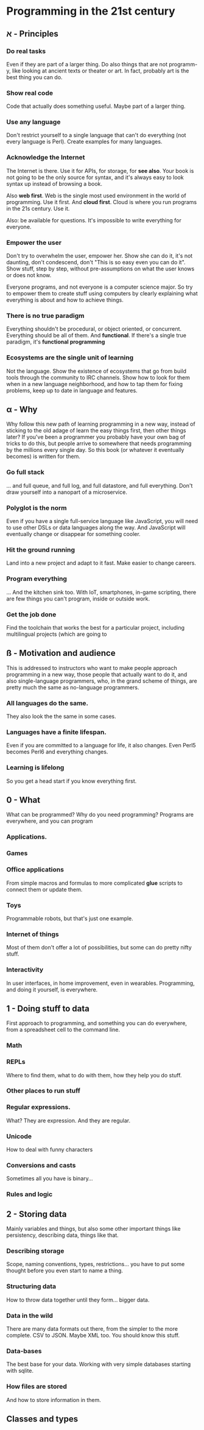 * Programming in the 21st century
** א - Principles
*** Do *real* tasks

Even if they are part of a larger thing. Do also things that are not
programm-y, like looking at ancient texts or theater or art. In fact,
probably art is the best thing you can do. 

*** Show *real* code

Code that actually does something useful. Maybe part of a larger thing.

*** Use *any* language

Don't restrict yourself to a single language that can't do everything
(not every language is Perl). Create examples for many languages.  

*** Acknowledge the Internet

The Internet is there. Use it for APIs, for storage, for *see
also*. Your book is not going to be the only source for syntax, and
it's always easy to look syntax up instead of browsing a book. 

Also *web first*. Web is the single most used environment in the world
of programming. Use it first. And *cloud first*. Cloud is where you
run programs in the 21s century. Use it.

Also: be available for questions. It's impossible to write everything
for everyone.

*** Empower the user

Don't try to overwhelm the user, empower her. Show she can do it, it's
not daunting, don't condescend, don't "This is so easy even you can do
it". Show stuff, step by step, without pre-assumptions on what the
user knows or does not know.

Everyone programs, and not everyone is a computer science major. So
try to empower them to create stuff using computers by clearly
explaining what everything is about and how to achieve things. 

*** There is no true paradigm

Everything shouldn't be procedural, or object oriented, or
concurrent. Everything should be all of them. And *functional*. If
there's a single true paradigm, it's *functional programming* 

*** Ecosystems are the single unit of learning

Not the language. Show the existence of ecosystems that go from build
tools through the community to IRC channels. Show how to look for them
when in a new language neighborhood, and how to tap them for fixing
problems, keep up to date in language and features. 
** α - Why

Why follow this new path of learning programming in a new way, instead
of sticking to the old adage of learn the easy things first, then
other things later? If you've been a programmer you probably have your
own bag of tricks to do this, but people arrive to somewhere that
needs programming by the millions every single day. So this book (or
whatever it eventually becomes) is written for them. 

*** Go full stack

... and full queue, and full log, and full datastore, and full
everything. Don't draw yourself into a nanopart of a microservice. 

*** Polyglot is the norm

Even if you have a single full-service language like JavaScript, you
will need to use other DSLs or data languages along the way. And
JavaScript will eventually change or disappear for something cooler.

*** Hit the ground running

Land into a new project and adapt to it fast. Make easier to change
careers.

*** Program everything

... And the kitchen sink too. With IoT, smartphones, in-game
scripting, there are few things you can't program, inside or outside
work. 

*** Get the job done

Find the toolchain that works the best for a particular project,
including multilingual projects (which are going to 

** ß - Motivation and audience

This is addressed to instructors who want to make people approach
programming in a new way, those people that actually want to do it,
and also single-language programmers, who, in the grand scheme of
things, are pretty much the same as no-language programmers. 

*** All languages do the same.

They also look the the same in some cases.

*** Languages have a finite lifespan.

Even if you are committed to a language for life, it also
changes. Even Perl5 becomes Perl6 and everything changes.

*** Learning is lifelong

So you get a head start if you know everything first.



** 0 - What

What can be programmed? Why do you need programming? Programs are
everywhere, and you can program

*** Applications.
*** Games
*** Office applications

From simple macros and formulas to more complicated *glue* scripts to
connect them or update them.

*** Toys

Programmable robots, but that's just one example.

*** Internet of things

Most of them don't offer a lot of possibilities, but some can do
pretty nifty stuff.

*** Interactivity

In user interfaces, in home improvement, even in
wearables. Programming, and doing it yourself, is everywhere. 

** 1 - Doing stuff to data

First approach to programming, and something you can do everywhere,
from a spreadsheet cell to the command line. 

*** Math

*** REPLs

Where to find them, what to do with them, how they help you do stuff.

*** Other places to run stuff

*** Regular expressions.

What? They are expression. And they are regular.

*** Unicode

How to deal with funny characters

*** Conversions and casts

Sometimes all you have is binary... 
*** Rules and logic
** 2 - Storing data

Mainly variables and things, but also some other important things like
persistency, describing data, things like that. 

*** Describing storage

Scope, naming conventions, types, restrictions... you have to put some
thought before you even start to name a thing.

*** Structuring data

How to throw data together until they form... bigger data. 

*** Data in the wild

There are many data formats out there, from the simpler to the more
complete. CSV to JSON. Maybe XML too. You should know this stuff.

*** Data-bases

The best base for your data. Working with very simple databases
starting with sqlite. 

*** How files are stored

And how to store information in them. 

** Classes and types





